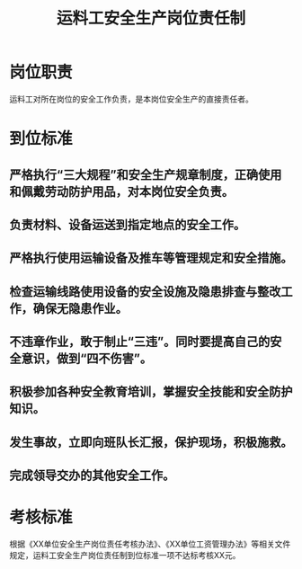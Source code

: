 :PROPERTIES:
:ID:       d5ef8848-7b7a-48df-990c-7abbb38beac2
:END:
#+title: 运料工安全生产岗位责任制
* 岗位职责
运料工对所在岗位的安全工作负责，是本岗位安全生产的直接责任者。
* 到位标准
** 严格执行“三大规程”和安全生产规章制度，正确使用和佩戴劳动防护用品，对本岗位安全负责。
** 负责材料、设备运送到指定地点的安全工作。
** 严格执行使用运输设备及推车等管理规定和安全措施。
** 检查运输线路使用设备的安全设施及隐患排查与整改工作，确保无隐患作业。
** 不违章作业，敢于制止“三违”。同时要提高自己的安全意识，做到“四不伤害”。
** 积极参加各种安全教育培训，掌握安全技能和安全防护知识。
** 发生事故，立即向班队长汇报，保护现场，积极施救。
** 完成领导交办的其他安全工作。
* 考核标准
根据《XX单位安全生产岗位责任考核办法》、《XX单位工资管理办法》等相关文件规定，运料工安全生产岗位责任制到位标准一项不达标考核XX元。
